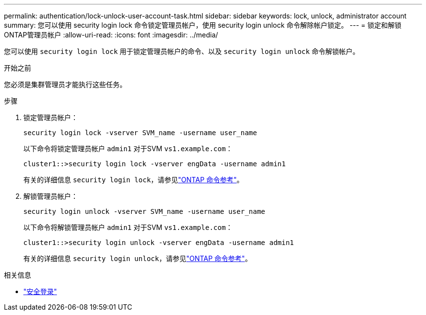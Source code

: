 ---
permalink: authentication/lock-unlock-user-account-task.html 
sidebar: sidebar 
keywords: lock, unlock, administrator account 
summary: 您可以使用 security login lock 命令锁定管理员帐户，使用 security login unlock 命令解除帐户锁定。 
---
= 锁定和解锁ONTAP管理员帐户
:allow-uri-read: 
:icons: font
:imagesdir: ../media/


[role="lead"]
您可以使用 `security login lock` 用于锁定管理员帐户的命令、以及 `security login unlock` 命令解锁帐户。

.开始之前
您必须是集群管理员才能执行这些任务。

.步骤
. 锁定管理员帐户：
+
`security login lock -vserver SVM_name -username user_name`

+
以下命令将锁定管理员帐户 `admin1` 对于SVM ``vs1.example.com``：

+
[listing]
----
cluster1::>security login lock -vserver engData -username admin1
----
+
有关的详细信息 `security login lock`，请参见link:https://docs.netapp.com/us-en/ontap-cli/security-login-lock.html["ONTAP 命令参考"^]。

. 解锁管理员帐户：
+
`security login unlock -vserver SVM_name -username user_name`

+
以下命令将解锁管理员帐户 `admin1` 对于SVM ``vs1.example.com``：

+
[listing]
----
cluster1::>security login unlock -vserver engData -username admin1
----
+
有关的详细信息 `security login unlock`，请参见link:https://docs.netapp.com/us-en/ontap-cli/security-login-unlock.html["ONTAP 命令参考"^]。



.相关信息
* link:https://docs.netapp.com/us-en/ontap-cli/search.html?q=security+login["安全登录"^]

